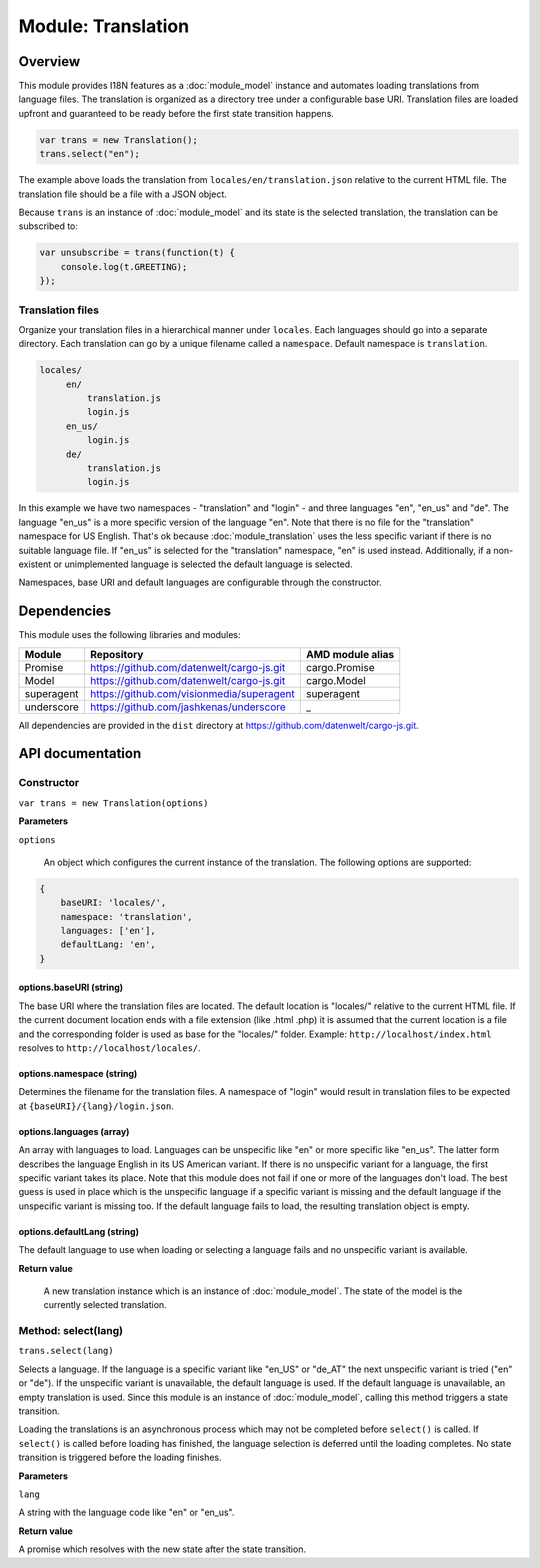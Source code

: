 Module: Translation
===================

.. highlight:: js
   :linenothreshold: 5

Overview
--------

This module provides I18N features as a :doc:`module_model` instance and automates loading translations from language
files. The translation is organized as a directory tree under a configurable base URI. Translation files are loaded
upfront and guaranteed to be ready before the first state transition happens.

.. code-block:: js

    var trans = new Translation();
    trans.select("en");

The example above loads the translation from ``locales/en/translation.json`` relative to the current HTML file. The
translation file should be a file with a JSON object.

.. code-block::js

    { "GREETING": "Hello World!" }

Because ``trans`` is an instance of :doc:`module_model` and its state is the selected translation, the translation
can be subscribed to:

.. code-block:: js

    var unsubscribe = trans(function(t) {
        console.log(t.GREETING);
    });

Translation files
^^^^^^^^^^^^^^^^^

Organize your translation files in a hierarchical manner under ``locales``. Each languages should go into a separate
directory. Each translation can go by a unique filename called a ``namespace``. Default namespace is ``translation``.

.. code-block:: none

   locales/
        en/
            translation.js
            login.js
        en_us/
            login.js
        de/
            translation.js
            login.js

In this example we have two namespaces - "translation" and "login" - and three languages "en", "en_us" and "de". The language
"en_us" is a more specific version of the language "en". Note that there is no file for the "translation" namespace for
US English. That's ok because :doc:`module_translation` uses the less specific variant if there is no suitable language file.
If "en_us" is selected for the "translation" namespace, "en" is used instead. Additionally, if a non-existent or unimplemented language
is selected the default language is selected.

Namespaces, base URI and default languages are configurable through the constructor.

Dependencies
------------

This module uses the following libraries and modules:

=============== =================================================== ==================
Module          Repository                                          AMD module alias
=============== =================================================== ==================
Promise         https://github.com/datenwelt/cargo-js.git           cargo.Promise
Model           https://github.com/datenwelt/cargo-js.git           cargo.Model
superagent      https://github.com/visionmedia/superagent           superagent
underscore      https://github.com/jashkenas/underscore             _
=============== =================================================== ==================

All dependencies are provided in the ``dist`` directory at https://github.com/datenwelt/cargo-js.git.

API documentation
-----------------

Constructor
^^^^^^^^^^^

``var trans = new Translation(options)``

**Parameters**

``options``

    An object which configures the current instance of the translation. The following options are supported:

.. code-block:: js

    {
        baseURI: 'locales/',
        namespace: 'translation',
        languages: ['en'],
        defaultLang: 'en',
    }


options.baseURI (string)
""""""""""""""""""""""""

The base URI where the translation files are located. The default location is "locales/" relative
to the current HTML file. If the current document location ends with a file extension (like .html
.php) it is assumed that the current location is a file and the corresponding folder is used as
base for the "locales/" folder. Example: ``http://localhost/index.html`` resolves to ``http://localhost/locales/``.

options.namespace (string)
""""""""""""""""""""""""""

Determines the filename for the translation files. A namespace of "login" would result in translation files
to be expected at ``{baseURI}/{lang}/login.json``.

options.languages (array)
"""""""""""""""""""""""""

An array with languages to load. Languages can be unspecific like "en" or more specific like "en_us". The latter
form describes the language English in its US American variant. If there is no unspecific variant for a language,
the first specific variant takes its place. Note that this module does not fail if one or more of the languages
don't load. The best guess is used in place which is the unspecific language if a specific variant is missing and
the default language if the unspecific variant is missing too. If the default language fails to load, the resulting
translation object is empty.

options.defaultLang (string)
""""""""""""""""""""""""""""

The default language to use when loading or selecting a language fails and no unspecific variant is available.

**Return value**

    A new translation instance which is an instance of :doc:`module_model`. The state of the model is the currently
    selected translation.

Method: select(lang)
^^^^^^^^^^^^^^^^^^^^

``trans.select(lang)``

Selects a language. If the language is a specific variant like "en_US" or "de_AT" the next unspecific variant is
tried ("en" or "de"). If the unspecific variant is unavailable, the default language is used. If the default
language is unavailable, an empty translation is used. Since this module is an instance of :doc:`module_model`,
calling this method triggers a state transition.

Loading the translations is an asynchronous process which may not be completed before ``select()`` is called. If
``select()`` is called before loading has finished, the language selection is deferred until the loading completes. No
state transition is triggered before the loading finishes.

**Parameters**

``lang``

A string with the language code like "en" or "en_us".

**Return value**

A promise which resolves with the new state after the state transition.

